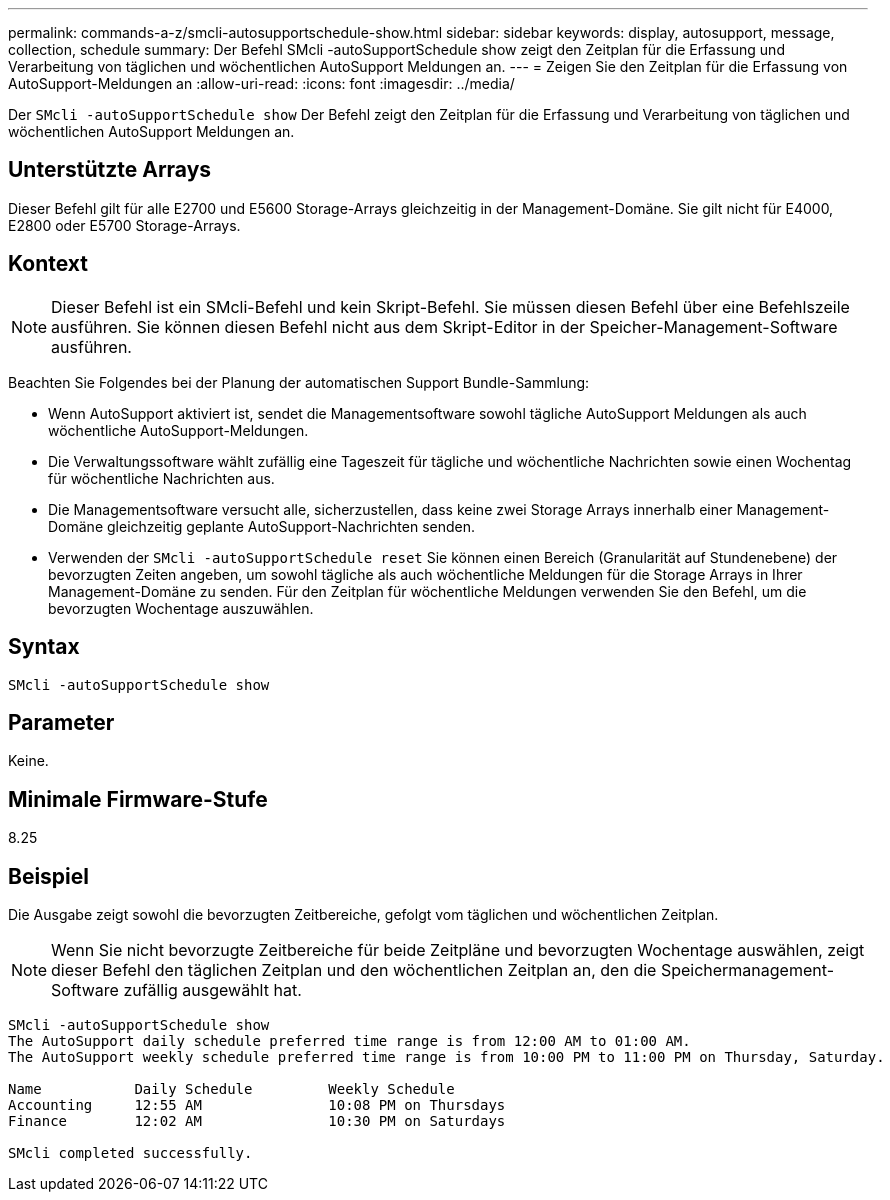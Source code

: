 ---
permalink: commands-a-z/smcli-autosupportschedule-show.html 
sidebar: sidebar 
keywords: display, autosupport, message, collection, schedule 
summary: Der Befehl SMcli -autoSupportSchedule show zeigt den Zeitplan für die Erfassung und Verarbeitung von täglichen und wöchentlichen AutoSupport Meldungen an. 
---
= Zeigen Sie den Zeitplan für die Erfassung von AutoSupport-Meldungen an
:allow-uri-read: 
:icons: font
:imagesdir: ../media/


[role="lead"]
Der `SMcli -autoSupportSchedule show` Der Befehl zeigt den Zeitplan für die Erfassung und Verarbeitung von täglichen und wöchentlichen AutoSupport Meldungen an.



== Unterstützte Arrays

Dieser Befehl gilt für alle E2700 und E5600 Storage-Arrays gleichzeitig in der Management-Domäne. Sie gilt nicht für E4000, E2800 oder E5700 Storage-Arrays.



== Kontext

[NOTE]
====
Dieser Befehl ist ein SMcli-Befehl und kein Skript-Befehl. Sie müssen diesen Befehl über eine Befehlszeile ausführen. Sie können diesen Befehl nicht aus dem Skript-Editor in der Speicher-Management-Software ausführen.

====
Beachten Sie Folgendes bei der Planung der automatischen Support Bundle-Sammlung:

* Wenn AutoSupport aktiviert ist, sendet die Managementsoftware sowohl tägliche AutoSupport Meldungen als auch wöchentliche AutoSupport-Meldungen.
* Die Verwaltungssoftware wählt zufällig eine Tageszeit für tägliche und wöchentliche Nachrichten sowie einen Wochentag für wöchentliche Nachrichten aus.
* Die Managementsoftware versucht alle, sicherzustellen, dass keine zwei Storage Arrays innerhalb einer Management-Domäne gleichzeitig geplante AutoSupport-Nachrichten senden.
* Verwenden der `SMcli -autoSupportSchedule reset` Sie können einen Bereich (Granularität auf Stundenebene) der bevorzugten Zeiten angeben, um sowohl tägliche als auch wöchentliche Meldungen für die Storage Arrays in Ihrer Management-Domäne zu senden. Für den Zeitplan für wöchentliche Meldungen verwenden Sie den Befehl, um die bevorzugten Wochentage auszuwählen.




== Syntax

[source, cli]
----
SMcli -autoSupportSchedule show
----


== Parameter

Keine.



== Minimale Firmware-Stufe

8.25



== Beispiel

Die Ausgabe zeigt sowohl die bevorzugten Zeitbereiche, gefolgt vom täglichen und wöchentlichen Zeitplan.

[NOTE]
====
Wenn Sie nicht bevorzugte Zeitbereiche für beide Zeitpläne und bevorzugten Wochentage auswählen, zeigt dieser Befehl den täglichen Zeitplan und den wöchentlichen Zeitplan an, den die Speichermanagement-Software zufällig ausgewählt hat.

====
[listing]
----
SMcli -autoSupportSchedule show
The AutoSupport daily schedule preferred time range is from 12:00 AM to 01:00 AM.
The AutoSupport weekly schedule preferred time range is from 10:00 PM to 11:00 PM on Thursday, Saturday.

Name           Daily Schedule         Weekly Schedule
Accounting     12:55 AM               10:08 PM on Thursdays
Finance        12:02 AM               10:30 PM on Saturdays

SMcli completed successfully.
----